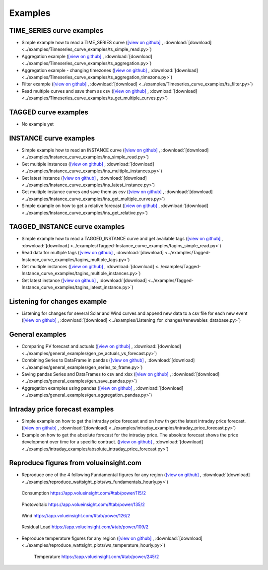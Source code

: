 .. _examples:

Examples
========


TIME_SERIES curve examples
---------------------------

* Simple example how to read a TIME_SERIES curve
  (`[view on github] <https://github.com/wattsight/wapi-python/blob/master/examples/Timeseries_curve_examples/ts_simple_read.py>`_ ,
  :download:`[download] <../examples/Timeseries_curve_examples/ts_simple_read.py>`)
* Aggregation example
  (`[view on github] <https://github.com/wattsight/wapi-python/blob/master/examples/Timeseries_curve_examples/ts_aggregation.py>`_ ,
  :download:`[download] <../examples/Timeseries_curve_examples/ts_aggregation.py>`)
* Aggregation example - changing timezones
  (`[view on github] <https://github.com/wattsight/wapi-python/blob/master/examples/Timeseries_curve_examples/ts_aggregation_timezone.py>`_ ,
  :download:`[download] <../examples/Timeseries_curve_examples/ts_aggregation_timezone.py>`)
* Filter example
  (`[view on github] <https://github.com/wattsight/wapi-python/blob/master/examples/Timeseries_curve_examples/ts_filter.py>`_ ,
  :download:`[download] <../examples/Timeseries_curve_examples/ts_filter.py>`)
* Read multiple curves and save them as csv
  (`[view on github] <https://github.com/wattsight/wapi-python/blob/master/examples/Timeseries_curve_examples/ts_get_multiple_curves.py>`_ ,
  :download:`[download] <../examples/Timeseries_curve_examples/ts_get_multiple_curves.py>`)


TAGGED curve examples
----------------------

* No example yet


INSTANCE curve examples
-------------------------

* Simple example how to read an INSTANCE curve
  (`[view on github] <https://github.com/wattsight/wapi-python/blob/master/examples/Instance_curve_examples/ins_simple_read.py>`_ ,
  :download:`[download] <../examples/Instance_curve_examples/ins_simple_read.py>`)
* Get multiple instances
  (`[view on github] <https://github.com/wattsight/wapi-python/blob/master/examples/Instance_curve_examples/ins_multiple_instances.py>`_ ,
  :download:`[download] <../examples/Instance_curve_examples/ins_multiple_instances.py>`)
* Get latest instance
  (`[view on github] <https://github.com/wattsight/wapi-python/blob/master/examples/Instance_curve_examples/ins_latest_instance.py>`_ ,
  :download:`[download] <../examples/Instance_curve_examples/ins_latest_instance.py>`)
* Get multiple instance curves and save them as csv
  (`[view on github] <https://github.com/wattsight/wapi-python/blob/master/examples/Instance_curve_examples/ins_get_multiple_curves.py>`_ ,
  :download:`[download] <../examples/Instance_curve_examples/ins_get_multiple_curves.py>`)
* Simple example on how to get a relative forecast
  (`[view on github] <https://github.com/wattsight/wapi-python/blob/master/examples/Instance_curve_examples/ins_get_relative.py>`_ ,
  :download:`[download] <../examples/Instance_curve_examples/ins_get_relative.py>`)


TAGGED_INSTANCE curve examples
--------------------------------

* Simple example how to read a TAGGED_INSTANCE curve and get available tags
  (`[view on github] <https://github.com/wattsight/wapi-python/blob/master/examples/Tagged-Instance_curve_examples/tagins_simple_read.py>`_ ,
  :download:`[download] <../examples/Tagged-Instance_curve_examples/tagins_simple_read.py>`)
* Read data for multiple tags
  (`[view on github] <https://github.com/wattsight/wapi-python/blob/master/examples/Tagged-Instance_curve_examples/tagins_multiple_tags.py>`_ ,
  :download:`[download] <../examples/Tagged-Instance_curve_examples/tagins_multiple_tags.py>`)
* Get multiple instances
  (`[view on github] <https://github.com/wattsight/wapi-python/blob/master/examples/Tagged-Instance_curve_examples/tagins_multiple_instances.py>`_ ,
  :download:`[download] <../examples/Tagged-Instance_curve_examples/tagins_multiple_instances.py>`)
* Get latest instance
  (`[view on github] <https://github.com/wattsight/wapi-python/blob/master/examples/Tagged-Instance_curve_examples/tagins_latest_instance.py>`_ ,
  :download:`[download] <../examples/Tagged-Instance_curve_examples/tagins_latest_instance.py>`)


Listening for changes example
-----------------------------

* Listening for changes for several Solar and Wind curves and append new data to
  a csv file for each new event
  (`[view on github] <https://github.com/wattsight/wapi-python/blob/master/examples/Listening_for_changes/renewables_database.py>`_ ,
  :download:`[download] <../examples/Listening_for_changes/renewables_database.py>`)

General examples
-----------------

* Comparing PV forecast and actuals
  (`[view on github] <https://github.com/wattsight/wapi-python/blob/master/examples/general_examples/gen_pv_actuals_vs_forecast.py>`_ ,
  :download:`[download] <../examples/general_examples/gen_pv_actuals_vs_forecast.py>`)
* Combining Series to DataFrame in pandas
  (`[view on github] <https://github.com/wattsight/wapi-python/blob/master/examples/general_examples/gen_series_to_frame.py>`_ ,
  :download:`[download] <../examples/general_examples/gen_series_to_frame.py>`)
* Saving pandas Series and DataFrames to csv and xlsx
  (`[view on github] <https://github.com/wattsight/wapi-python/blob/master/examples/general_examples/gen_save_pandas.py>`_ ,
  :download:`[download] <../examples/general_examples/gen_save_pandas.py>`)
* Aggregation examples using pandas
  (`[view on github] <https://github.com/wattsight/wapi-python/blob/master/examples/general_examples/gen_aggregation_pandas.py>`_ ,
  :download:`[download] <../examples/general_examples/gen_aggregation_pandas.py>`)

Intraday price forecast examples
--------------------------------

* Simple example on how to get the intraday price forecast and on how th get the latest intraday price forecast.
  (`[view on github] <https://github.com/wattsight/wapi-python/blob/development/examples/intraday_examples/intraday_price_forecast.py>`_ ,
  :download:`[download] <../examples/intraday_examples/intraday_price_forecast.py>`)
* Example on how to get the absolute forecast for the intraday price. The absolute forecast shows the price development over time for a 
  specific contract. (`[view on github] <https://github.com/wattsight/wapi-python/blob/development/examples/intraday_examples/absolute_intraday_price_forecast.py>`_ ,
  :download:`[download] <../examples/intraday_examples/absolute_intraday_price_forecast.py>`) 

Reproduce figures from volueinsight.com
-------------------------------------

* Reproduce one of the 4 following Fundamental figures for any region
  (`[view on github] <https://github.com/wattsight/wapi-python/blob/master/examples/reproduce_wattsight_plots/ws_fundamentals_hourly.py>`_ ,
  :download:`[download] <../examples/reproduce_wattsight_plots/ws_fundamentals_hourly.py>`)


  .. figure:: img/con_de.png
     :width: 40%
     :align: center

     Consumption https://app.volueinsight.com/#tab/power/115/2


  .. figure:: img/pro_de_spv.png
     :width: 40%
     :align: center

     Photovoltaic https://app.volueinsight.com/#tab/power/135/2


  .. figure:: img/pro_de_wnd.png
     :width: 40%
     :align: center

     Wind https://app.volueinsight.com/#tab/power/126/2


  .. figure:: img/rdl_de.png
     :width: 40%
     :align: center

     Residual Load https://app.volueinsight.com/#tab/power/109/2

* Reproduce temperature figures for any region
  (`[view on github] <https://github.com/wattsight/wapi-python/blob/master/examples/reproduce_wattsight_plots/ws_temperature_hourly.py>`_ ,
  :download:`[download] <../examples/reproduce_wattsight_plots/ws_temperature_hourly.py>`)

    .. figure:: img/temp_de.png
     :width: 40%
     :align: center

     Temperature https://app.volueinsight.com/#tab/power/245/2
